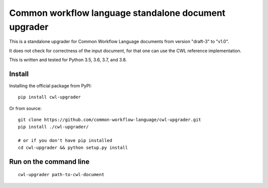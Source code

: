 =====================================================
Common workflow language standalone document upgrader
=====================================================

This is a standalone upgrader for Common Workflow Language documents from
version "draft-3" to "v1.0".

It does not check for correctness of the input document, for that one can use
the CWL reference implementation.

This is written and tested for Python 3.5, 3.6, 3.7, and 3.8.

Install
-------

Installing the official package from PyPI::

  pip install cwl-upgrader

Or from source::

  git clone https://github.com/common-workflow-language/cwl-upgrader.git
  pip install ./cwl-upgrader/

  # or if you don't have pip installed
  cd cwl-upgrader && python setup.py install

Run on the command line
-----------------------

::

  cwl-upgrader path-to-cwl-document

